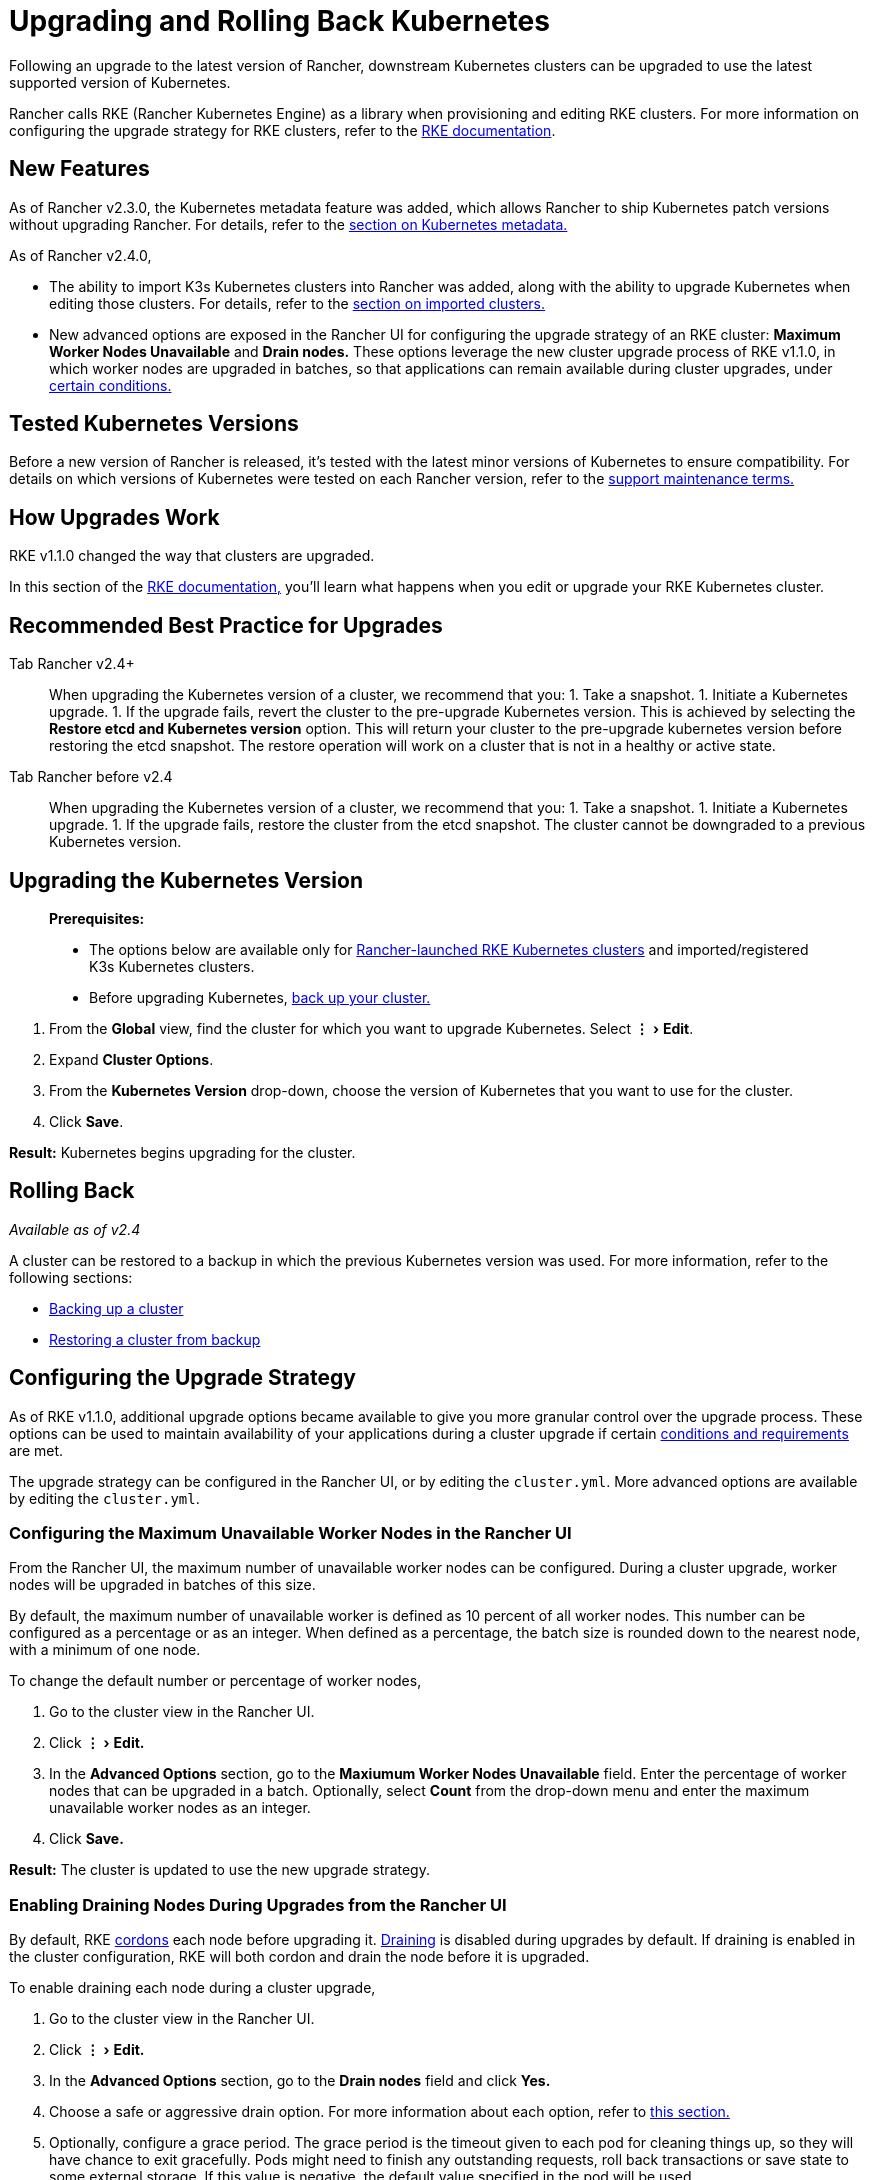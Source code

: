 = Upgrading and Rolling Back Kubernetes
:experimental:

Following an upgrade to the latest version of Rancher, downstream Kubernetes clusters can be upgraded to use the latest supported version of Kubernetes.

Rancher calls RKE (Rancher Kubernetes Engine) as a library when provisioning and editing RKE clusters. For more information on configuring the upgrade strategy for RKE clusters, refer to the https://rancher.com/docs/rke/latest/en/[RKE documentation].

== New Features

As of Rancher v2.3.0, the Kubernetes metadata feature was added, which allows Rancher to ship Kubernetes patch versions without upgrading Rancher. For details, refer to the xref:upgrade-kubernetes-without-upgrading-rancher.adoc[section on Kubernetes metadata.]

As of Rancher v2.4.0,

* The ability to import K3s Kubernetes clusters into Rancher was added, along with the ability to upgrade Kubernetes when editing those clusters. For details, refer to the xref:../../how-to-guides/new-user-guides/kubernetes-clusters-in-rancher-setup/import-existing-clusters.adoc[section on imported clusters.]
* New advanced options are exposed in the Rancher UI for configuring the upgrade strategy of an RKE cluster: *Maximum Worker Nodes Unavailable* and *Drain nodes.* These options leverage the new cluster upgrade process of RKE v1.1.0, in which worker nodes are upgraded in batches, so that applications can remain available during cluster upgrades, under <<maintaining-availability-for-applications-during-upgrades,certain conditions.>>

== Tested Kubernetes Versions

Before a new version of Rancher is released, it's tested with the latest minor versions of Kubernetes to ensure compatibility. For details on which versions of Kubernetes were tested on each Rancher version, refer to the https://rancher.com/support-maintenance-terms/all-supported-versions/rancher-v2.4.17/[support maintenance terms.]

== How Upgrades Work

RKE v1.1.0 changed the way that clusters are upgraded.

In this section of the https://rancher.com/docs/rke/latest/en/upgrades/how-upgrades-work[RKE documentation,] you'll learn what happens when you edit or upgrade your RKE Kubernetes cluster.

== Recommended Best Practice for Upgrades

[tabs]
====
Tab Rancher v2.4+::
+
When upgrading the Kubernetes version of a cluster, we recommend that you: 1. Take a snapshot. 1. Initiate a Kubernetes upgrade. 1. If the upgrade fails, revert the cluster to the pre-upgrade Kubernetes version. This is achieved by selecting the **Restore etcd and Kubernetes version** option. This will return your cluster to the pre-upgrade kubernetes version before restoring the etcd snapshot. The restore operation will work on a cluster that is not in a healthy or active state. 

Tab Rancher before v2.4::
+
When upgrading the Kubernetes version of a cluster, we recommend that you: 1. Take a snapshot. 1. Initiate a Kubernetes upgrade. 1. If the upgrade fails, restore the cluster from the etcd snapshot. The cluster cannot be downgraded to a previous Kubernetes version.
====

== Upgrading the Kubernetes Version

____
*Prerequisites:*

* The options below are available only for xref:../../how-to-guides/new-user-guides/kubernetes-clusters-in-rancher-setup/launch-kubernetes-with-rancher/launch-kubernetes-with-rancher.adoc[Rancher-launched RKE Kubernetes clusters] and imported/registered K3s Kubernetes clusters.
* Before upgrading Kubernetes, xref:../../how-to-guides/new-user-guides/backup-restore-and-disaster-recovery/backup-restore-and-disaster-recovery.adoc[back up your cluster.]
____

. From the *Global* view, find the cluster for which you want to upgrade Kubernetes. Select menu:&#8942;[Edit].
. Expand *Cluster Options*.
. From the *Kubernetes Version* drop-down, choose the version of Kubernetes that you want to use for the cluster.
. Click *Save*.

*Result:* Kubernetes begins upgrading for the cluster.

== Rolling Back

_Available as of v2.4_

A cluster can be restored to a backup in which the previous Kubernetes version was used. For more information, refer to the following sections:

* link:../../how-to-guides/advanced-user-guides/manage-clusters/backing-up-etcd.adoc#how-snapshots-work[Backing up a cluster]
* link:../../how-to-guides/advanced-user-guides/manage-clusters/restoring-etcd.adoc#restoring-a-cluster-from-a-snapshot[Restoring a cluster from backup]

== Configuring the Upgrade Strategy

As of RKE v1.1.0, additional upgrade options became available to give you more granular control over the upgrade process. These options can be used to maintain availability of your applications during a cluster upgrade if certain https://rancher.com/docs/rke/latest/en/upgrades/maintaining-availability[conditions and requirements] are met.

The upgrade strategy can be configured in the Rancher UI, or by editing the `cluster.yml`. More advanced options are available by editing the `cluster.yml`.

=== Configuring the Maximum Unavailable Worker Nodes in the Rancher UI

From the Rancher UI, the maximum number of unavailable worker nodes can be configured. During a cluster upgrade, worker nodes will be upgraded in batches of this size.

By default, the maximum number of unavailable worker is defined as 10 percent of all worker nodes. This number can be configured as a percentage or as an integer. When defined as a percentage, the batch size is rounded down to the nearest node, with a minimum of one node.

To change the default number or percentage of worker nodes,

. Go to the cluster view in the Rancher UI.
. Click menu:&#8942;[Edit.]
. In the *Advanced Options* section, go to the *Maxiumum Worker Nodes Unavailable* field. Enter the percentage of worker nodes that can be upgraded in a batch. Optionally, select *Count* from the drop-down menu and enter the maximum unavailable worker nodes as an integer.
. Click *Save.*

*Result:* The cluster is updated to use the new upgrade strategy.

=== Enabling Draining Nodes During Upgrades from the Rancher UI

By default, RKE https://kubernetes.io/docs/concepts/architecture/nodes/#manual-node-administration[cordons] each node before upgrading it. https://kubernetes.io/docs/tasks/administer-cluster/safely-drain-node/[Draining] is disabled during upgrades by default. If draining is enabled in the cluster configuration, RKE will both cordon and drain the node before it is upgraded.

To enable draining each node during a cluster upgrade,

. Go to the cluster view in the Rancher UI.
. Click menu:&#8942;[Edit.]
. In the *Advanced Options* section, go to the *Drain nodes* field and click *Yes.*
. Choose a safe or aggressive drain option. For more information about each option, refer to link:../../how-to-guides/advanced-user-guides/manage-clusters/nodes-and-node-pools.adoc#aggressive-and-safe-draining-options[this section.]
. Optionally, configure a grace period. The grace period is the timeout given to each pod for cleaning things up, so they will have chance to exit gracefully. Pods might need to finish any outstanding requests, roll back transactions or save state to some external storage. If this value is negative, the default value specified in the pod will be used.
. Optionally, configure a timeout, which is the amount of time the drain should continue to wait before giving up.
. Click *Save.*

*Result:* The cluster is updated to use the new upgrade strategy.

NOTE: As of Rancher v2.4.0, there is a https://github.com/rancher/rancher/issues/25478[known issue] in which the Rancher UI doesn't show state of etcd and controlplane as drained, even though they are being drained.

=== Maintaining Availability for Applications During Upgrades

_Available as of RKE v1.1.0_

In https://rancher.com/docs/rke/latest/en/upgrades/maintaining-availability/[this section of the RKE documentation,] you'll learn the requirements to prevent downtime for your applications when upgrading the cluster.

=== Configuring the Upgrade Strategy in the cluster.yml

More advanced upgrade strategy configuration options are available by editing the `cluster.yml`.

For details, refer to https://rancher.com/docs/rke/latest/en/upgrades/configuring-strategy[Configuring the Upgrade Strategy] in the RKE documentation. The section also includes an example `cluster.yml` for configuring the upgrade strategy.

== Troubleshooting

If a node doesn't come up after an upgrade, the `rke up` command errors out.

No upgrade will proceed if the number of unavailable nodes exceeds the configured maximum.

If an upgrade stops, you may need to fix an unavailable node or remove it from the cluster before the upgrade can continue.

A failed node could be in many different states:

* Powered off
* Unavailable
* User drains a node while upgrade is in process, so there are no kubelets on the node
* The upgrade itself failed

If the max unavailable number of nodes is reached during an upgrade, Rancher user clusters will be stuck in updating state and not move forward with upgrading any other control plane nodes. It will continue to evaluate the set of unavailable nodes in case one of the nodes becomes available. If the node cannot be fixed, you must remove the node in order to continue the upgrade.
